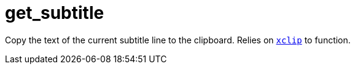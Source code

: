 = get_subtitle
:toc:

Copy the text of the current subtitle line to the clipboard. Relies on `https://github.com/astrand/xclip[+xclip+`] to function.